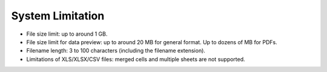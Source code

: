 System Limitation
=================

* File size limit: up to around 1 GB.

* File size limit for data preview: up to around 20 MB for general format.
  Up to dozens of MB for PDFs.

* Filename length: 3 to 100 characters (including the filename extension).

* Limitations of XLS/XLSX/CSV files: merged cells and multiple sheets are not supported.
